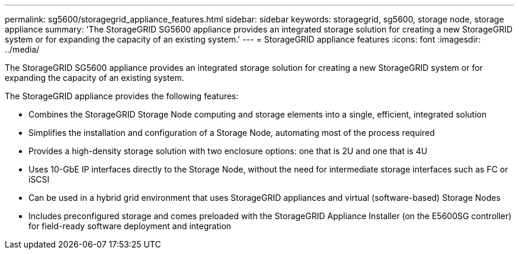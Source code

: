 ---
permalink: sg5600/storagegrid_appliance_features.html
sidebar: sidebar
keywords: storagegrid, sg5600, storage node, storage appliance 
summary: 'The StorageGRID SG5600 appliance provides an integrated storage solution for creating a new StorageGRID system or for expanding the capacity of an existing system.'
---
= StorageGRID appliance features
:icons: font
:imagesdir: ../media/

[.lead]
The StorageGRID SG5600 appliance provides an integrated storage solution for creating a new StorageGRID system or for expanding the capacity of an existing system.

The StorageGRID appliance provides the following features:

* Combines the StorageGRID Storage Node computing and storage elements into a single, efficient, integrated solution
* Simplifies the installation and configuration of a Storage Node, automating most of the process required
* Provides a high-density storage solution with two enclosure options: one that is 2U and one that is 4U
* Uses 10-GbE IP interfaces directly to the Storage Node, without the need for intermediate storage interfaces such as FC or iSCSI
* Can be used in a hybrid grid environment that uses StorageGRID appliances and virtual (software-based) Storage Nodes
* Includes preconfigured storage and comes preloaded with the StorageGRID Appliance Installer (on the E5600SG controller) for field-ready software deployment and integration
